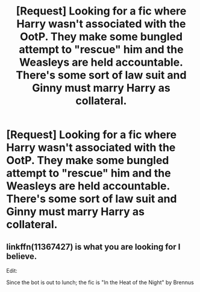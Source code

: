 #+TITLE: [Request] Looking for a fic where Harry wasn't associated with the OotP. They make some bungled attempt to "rescue" him and the Weasleys are held accountable. There's some sort of law suit and Ginny must marry Harry as collateral.

* [Request] Looking for a fic where Harry wasn't associated with the OotP. They make some bungled attempt to "rescue" him and the Weasleys are held accountable. There's some sort of law suit and Ginny must marry Harry as collateral.
:PROPERTIES:
:Author: _Cloverlee_
:Score: 2
:DateUnix: 1541527722.0
:DateShort: 2018-Nov-06
:FlairText: Request
:END:

** linkffn(11367427) is what you are looking for I believe.

Edit:

Since the bot is out to lunch; the fic is "In the Heat of the Night" by Brennus
:PROPERTIES:
:Author: moomoogoat
:Score: 6
:DateUnix: 1541536713.0
:DateShort: 2018-Nov-07
:END:

